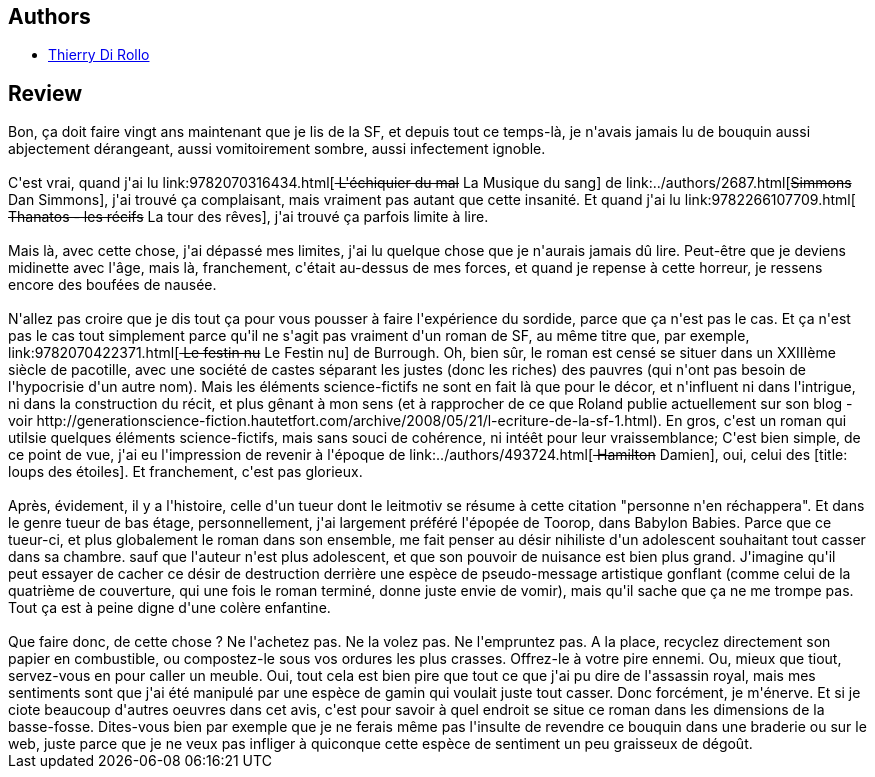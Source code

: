 :jbake-type: post
:jbake-status: published
:jbake-title: Meddik ou le rire du sourd
:jbake-tags:  broc, guerilla, pollution, rayon-imaginaire,_année_2008,_mois_mai,_note_1,dystopie,read
:jbake-date: 2008-05-28
:jbake-depth: ../../
:jbake-uri: goodreads/books/9782070321131.adoc
:jbake-bigImage: https://s.gr-assets.com/assets/nophoto/book/111x148-bcc042a9c91a29c1d680899eff700a03.png
:jbake-smallImage: https://s.gr-assets.com/assets/nophoto/book/50x75-a91bf249278a81aabab721ef782c4a74.png
:jbake-source: https://www.goodreads.com/book/show/3353411
:jbake-style: goodreads goodreads-book

++++
<div class="book-description">

</div>
++++


## Authors
* link:../authors/1109908.html[Thierry Di Rollo]



## Review

++++
Bon, ça doit faire vingt ans maintenant que je lis de la SF, et depuis tout ce temps-là, je n'avais jamais lu de bouquin aussi abjectement dérangeant, aussi vomitoirement sombre, aussi infectement ignoble.<br/><br/>C'est vrai, quand j'ai lu link:9782070316434.html[<strike> L'échiquier du mal</strike> La Musique du sang] de link:../authors/2687.html[<strike>Simmons</strike> Dan Simmons], j'ai trouvé ça complaisant, mais vraiment pas autant que cette insanité. Et quand j'ai lu link:9782266107709.html[<strike> Thanatos - les récifs</strike> La tour des rêves], j'ai trouvé ça parfois limite à lire.<br/><br/>Mais là, avec cette chose, j'ai dépassé mes limites, j'ai lu quelque chose que je n'aurais jamais dû lire. Peut-être que je deviens midinette avec l'âge, mais là, franchement, c'était au-dessus de mes forces, et quand je repense à cette horreur, je ressens encore des boufées de nausée.<br/><br/>N'allez pas croire que je dis tout ça pour vous pousser à faire l'expérience du sordide, parce que ça n'est pas le cas. Et ça n'est pas le cas tout simplement parce qu'il ne s'agit pas vraiment d'un roman de SF, au même titre que, par exemple, link:9782070422371.html[<strike> Le festin nu</strike> Le Festin nu] de  Burrough. Oh, bien sûr, le roman est censé se situer dans un XXIIIème siècle de pacotille, avec une société de castes séparant les justes (donc les riches) des pauvres (qui n'ont pas besoin de l'hypocrisie d'un autre nom). Mais les éléments science-fictifs ne sont en fait là que pour le décor, et n'influent ni dans l'intrigue, ni dans la construction du récit, et plus gênant à mon sens (et à rapprocher de ce que Roland publie actuellement sur son blog - voir http://generationscience-fiction.hautetfort.com/archive/2008/05/21/l-ecriture-de-la-sf-1.html). En gros, c'est un roman qui utilsie quelques éléments science-fictifs, mais sans souci de cohérence, ni intéêt pour leur vraissemblance; C'est bien simple, de ce point de vue, j'ai eu l'impression de revenir à l'époque de link:../authors/493724.html[<strike> Hamilton</strike> Damien], oui, celui des [title: loups des étoiles]. Et franchement, c'est pas glorieux.<br/><br/>Après, évidement, il y a l'histoire, celle d'un tueur dont le leitmotiv se résume à cette citation "personne n'en réchappera". Et dans le genre tueur de bas étage, personnellement, j'ai largement préféré l'épopée de Toorop, dans  Babylon Babies. Parce que ce tueur-ci, et plus globalement le roman dans son ensemble, me fait penser au désir nihiliste d'un adolescent souhaitant tout casser dans sa chambre. sauf que l'auteur n'est plus adolescent, et que son pouvoir de nuisance est bien plus grand. J'imagine qu'il peut essayer de cacher ce désir de destruction derrière une espèce de pseudo-message artistique gonflant (comme celui de la quatrième de couverture, qui une fois le roman terminé, donne juste envie de vomir), mais qu'il sache que ça ne me trompe pas. Tout ça est à peine digne d'une colère enfantine.<br/><br/>Que faire donc, de cette chose ? Ne l'achetez pas. Ne la volez pas. Ne l'empruntez pas. A la place, recyclez directement son papier en combustible, ou compostez-le sous vos ordures les plus crasses. Offrez-le à votre pire ennemi. Ou, mieux que tiout, servez-vous en pour caller un meuble. Oui, tout cela est bien pire que tout ce que j'ai pu dire de l'assassin royal, mais mes sentiments sont que j'ai été manipulé par une espèce de gamin qui voulait juste tout casser. Donc forcément, je m'énerve. Et si je ciote beaucoup d'autres oeuvres dans cet avis, c'est pour savoir à quel endroit se situe ce roman dans les dimensions de la basse-fosse. Dites-vous bien par exemple que je ne ferais même pas l'insulte de revendre ce bouquin dans une braderie ou sur le web, juste parce que je ne veux pas infliger à quiconque cette espèce de sentiment un peu graisseux de dégoût.
++++